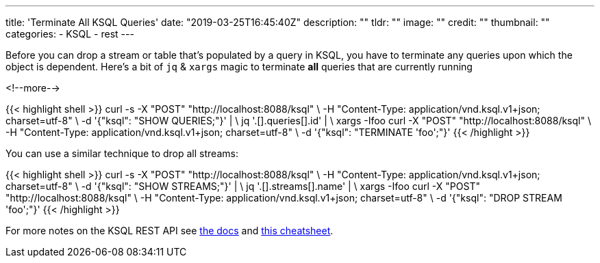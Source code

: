 ---
title: 'Terminate All KSQL Queries'
date: "2019-03-25T16:45:40Z"
description: ""
tldr: ""
image: ""
credit: ""
thumbnail: ""
categories:
- KSQL
- rest
---

Before you can drop a stream or table that's populated by a query in KSQL, you have to terminate any queries upon which the object is dependent. Here's a bit of `jq` & `xargs` magic to terminate *all* queries that are currently running

<!--more-->

{{< highlight shell >}}
 curl -s -X "POST" "http://localhost:8088/ksql" \
         -H "Content-Type: application/vnd.ksql.v1+json; charset=utf-8" \
         -d '{"ksql": "SHOW QUERIES;"}' | \
  jq '.[].queries[].id' | \
  xargs -Ifoo curl -X "POST" "http://localhost:8088/ksql" \
           -H "Content-Type: application/vnd.ksql.v1+json; charset=utf-8" \
           -d '{"ksql": "TERMINATE 'foo';"}'
{{< /highlight >}}

You can use a similar technique to drop all streams: 

{{< highlight shell >}}
curl -s -X "POST" "http://localhost:8088/ksql" \
           -H "Content-Type: application/vnd.ksql.v1+json; charset=utf-8" \
           -d '{"ksql": "SHOW STREAMS;"}' | \
    jq '.[].streams[].name' | \
    xargs -Ifoo curl -X "POST" "http://localhost:8088/ksql" \
             -H "Content-Type: application/vnd.ksql.v1+json; charset=utf-8" \
             -d '{"ksql": "DROP STREAM 'foo';"}'
{{< /highlight >}}


For more notes on the KSQL REST API see https://docs.confluent.io/current/ksql/docs/developer-guide/api.html[the docs] and link:/2019/01/17/ksql-rest-api-cheatsheet/[this cheatsheet].